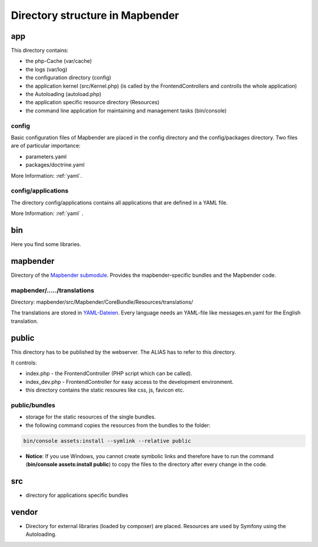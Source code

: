 .. _directory_structure:

Directory structure in Mapbender
################################

app
***
This directory contains:

* the php-Cache (var/cache)
* the logs (var/log)
* the configuration directory (config)
* the application kernel (src/Kernel.php) (is called by the FrontendControllers and controlls the whole application)
* the Autoloading (autoload.php) 
* the application specific resource directory (Resources)
* the command line application for maintaining and management tasks (bin/console)


config
------

Basic configuration files of Mapbender are placed in the config directory and the config/packages directory. Two files are of particular importance:

* parameters.yaml

* packages/doctrine.yaml

More Information: :ref:`yaml`.

  
config/applications
-------------------

The directory config/applications contains all applications that are defined in a YAML file. 

More Information: :ref:`yaml` .


bin
***

Here you find some libraries.



mapbender
*********

Directory of the `Mapbender submodule <https://github.com/mapbender/mapbender>`_. Provides the mapbender-specific bundles and the Mapbender code.


mapbender/...../translations
----------------------------

Directory: mapbender/src/Mapbender/CoreBundle/Resources/translations/

The translations are stored in `YAML-Dateien <https://en.wikipedia.org/wiki/YAML>`_. Every language needs an YAML-file like messages.en.yaml for the English translation.



public
******

This directory has to be published by the webserver. The ALIAS has to refer to this directory. 

It controls: 

* index.php - the FrontendController (PHP script which can be called).
* index_dev.php - FrontendController for easy access to the development environment.
* this directory contains the static resoures like css, js, favicon etc.


public/bundles
--------------

* storage for the static resources of the single bundles.
* the following command copies the resources from the bundles to the folder: 

.. code-block:: yaml

     bin/console assets:install --symlink --relative public

* **Notice**: If you use Windows, you cannot create symbolic links and therefore have to run the command (**bin/console assets:install public**) to copy the files to the directory after every change in the code.



src
***

* directory for applications specific bundles


vendor
******
* Directory for external libraries (loaded by composer) are placed. Resources are used by Symfony using the Autoloading.
